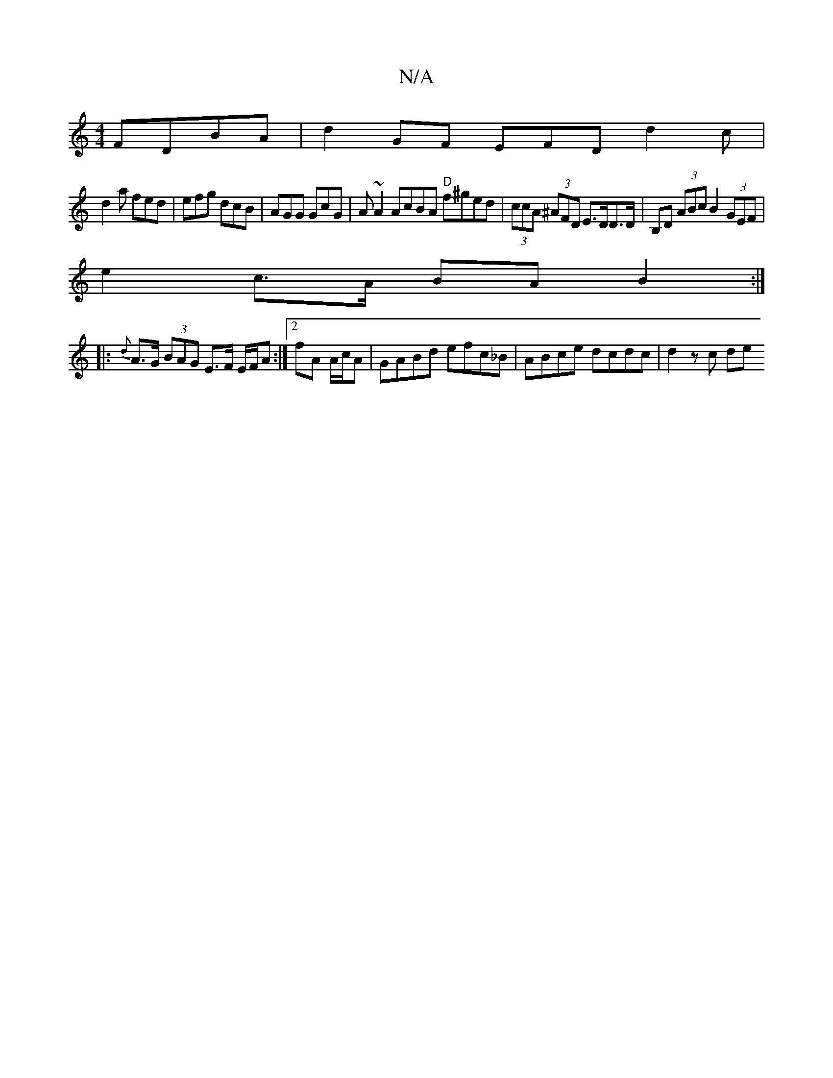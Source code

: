 X:1
T:N/A
M:4/4
R:N/A
K:Cmajor
 FDBA | d2 GF EFD d2c|
d2a fed|efg dcB|AGG GcG|A ~A2 AcBA "D"f^ged|(3ccA (3^AFD E>DD>D|B,D (3ABc B2 (3GEF |
e2 c>A BA B2 :|
|: {d}A>G (3BAG E>F E/2F/2A:|[2 fA A/c/A | GABd efc_B | ABce dcdc | d2 zc de